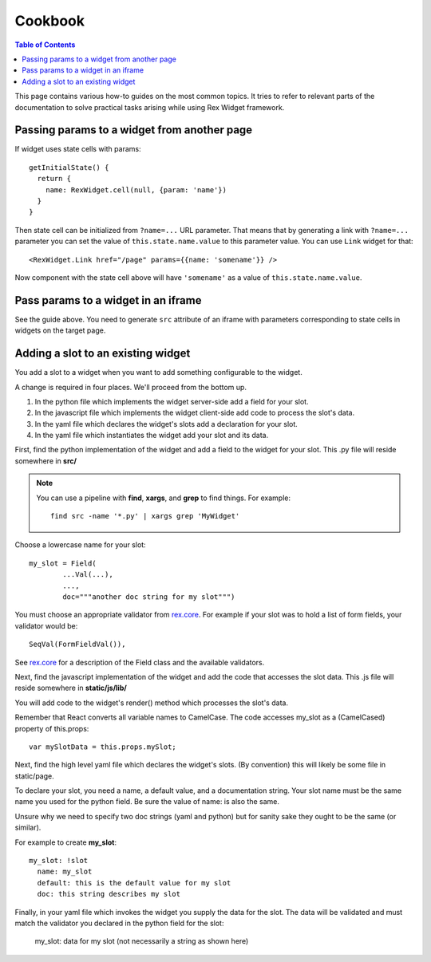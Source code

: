 ************
  Cookbook
************

.. contents:: Table of Contents

This page contains various how-to guides on the most common topics. It tries to
refer to relevant parts of the documentation to solve practical tasks arising
while using Rex Widget framework.

Passing params to a widget from another page
--------------------------------------------

If widget uses state cells with params::

  getInitialState() {
    return {
      name: RexWidget.cell(null, {param: 'name'})
    }
  }

Then state cell can be initialized from ``?name=...`` URL parameter. That means
that by generating a link with ``?name=...`` parameter you can set the value of
``this.state.name.value`` to this parameter value. You can use ``Link`` widget
for that::

  <RexWidget.Link href="/page" params={{name: 'somename'}} />

Now component with the state cell above will have ``'somename'`` as a value of
``this.state.name.value``.

Pass params to a widget in an iframe
------------------------------------

See the guide above. You need to generate ``src`` attribute of an iframe with
parameters corresponding to state cells in widgets on the target page.


Adding a slot to an existing widget
-----------------------------------

You add a slot to a widget when you want to add something configurable
to the widget.

A change is required in four places.  We'll proceed from the bottom up.

1. In the python file which implements the widget server-side
   add a field for your slot.

2. In the javascript file which implements the widget client-side
   add code to process the slot's data.

3. In the yaml file which declares the widget's slots 
   add a declaration for your slot.

4. In the yaml file which instantiates the widget
   add your slot and its data.
  
First, find the python implementation of the widget and 
add a field to the widget for your slot.  
This .py file will reside somewhere in **src/**

.. note::

    You can use a pipeline with **find**, **xargs**, and **grep** 
    to find things.  For example::

        find src -name '*.py' | xargs grep 'MyWidget'

Choose a lowercase name for your slot::

    my_slot = Field(
            ...Val(...),
            ...,
            doc="""another doc string for my slot""")

You must choose an appropriate validator from `rex.core`_.
For example if your slot was to hold a list of form fields, 
your validator would be::

    SeqVal(FormFieldVal()),    

See `rex.core`_ for a description of the Field class
and the available validators.

Next, find the javascript implementation of the widget 
and add the code that accesses the slot data.
This .js file will reside somewhere in **static/js/lib/**

You will add code to the widget's render() method which
processes the slot's data.

Remember that React converts all variable names to CamelCase.
The code accesses my_slot as a (CamelCased) property of this.props::

    var mySlotData = this.props.mySlot;

Next, find the high level yaml file which declares the widget's slots.
(By convention) this will likely be some file in static/page.

To declare your slot, you need a name, a default value, 
and a documentation string.
Your slot name must be the same name you used for the python field.
Be sure the value of name: is also the same.

Unsure why we need to specify two doc strings (yaml and python) 
but for sanity sake they ought to be the same (or similar).

For example to create **my_slot**::

    my_slot: !slot
      name: my_slot
      default: this is the default value for my slot
      doc: this string describes my slot

Finally, in your yaml file which invokes the widget 
you supply the data for the slot.  
The data will be validated and must match the validator you declared
in the python field for the slot:

    my_slot: data for my slot (not necessarily a string as shown here)
     
     
.. _rex.core: https://bitbucket.org/rexdb/rex.core


